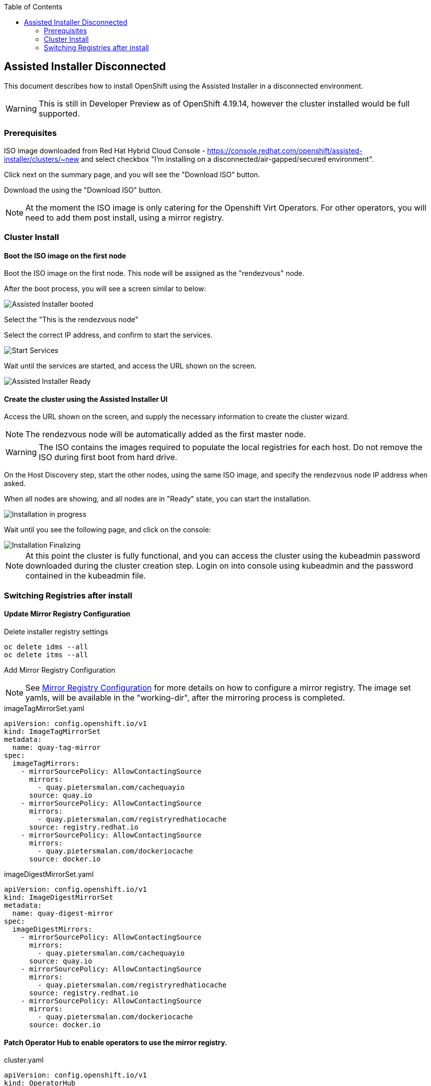 :toc2:

== Assisted Installer Disconnected

This document describes how to install OpenShift using the Assisted Installer in a disconnected environment.

WARNING: This is still in Developer Preview as of OpenShift 4.19.14, however the cluster installed would be full supported.

=== Prerequisites

ISO image downloaded from Red Hat Hybrid Cloud Console - https://console.redhat.com/openshift/assisted-installer/clusters/~new and select checkbox "I'm installing on a disconnected/air-gapped/secured environment".

Click next on the summary page, and you will see the "Download ISO" button.

Download the using the "Download ISO" button.

NOTE: At the moment the ISO image is only catering for the Openshift Virt Operators. For other operators, you will need to add them post install, using a mirror registry.

=== Cluster Install

==== Boot the ISO image on the first node

Boot the ISO image on the first node. This node will be assigned as the "rendezvous" node.

After the boot process, you will see a screen similar to below:

image::images/roundezvous_boot.png[Assisted Installer booted]

Select the "This is the rendezvous node"

Select the correct IP address, and confirm to start the services.

image::images/ready_start_services.png[Start Services]

Wait until the services are started, and access the URL shown on the screen.

image::images/assisted-installer-ready.png[Assisted Installer Ready]

==== Create the cluster using the Assisted Installer UI

Access the URL shown on the screen, and supply the necessary information to create the cluster wizard.

NOTE: The rendezvous node will be automatically added as the first master node.

WARNING: The ISO contains the images required to populate the local registries for each host. Do not remove the ISO during first boot from hard drive. 

On the Host Discovery step, start the other nodes, using the same ISO image, and specify the rendezvous node IP address when asked.

When all nodes are showing, and all nodes are in "Ready" state, you can start the installation. 

image::images/installation-progress.png[Installation in progress]

Wait until you see the following page, and click on the console:

image::images/installation-finzalizing.png[Installation Finalizing]

NOTE: At this point the cluster is fully functional, and you can access the cluster using the kubeadmin password downloaded during the cluster creation step. Login on into console using kubeadmin and the password contained in the kubeadmin file.


=== Switching Registries after install

==== Update Mirror Registry Configuration

.Delete installer registry settings
[source,bash]
----
oc delete idms --all
oc delete itms --all
----

Add Mirror Registry Configuration

NOTE: See link:/Installation/Disconnected/Mirrorv2.adoc[Mirror Registry Configuration] for more details on how to configure a mirror registry. The image set yamls, will be available in the "working-dir", after the mirroring process is completed.

.imageTagMirrorSet.yaml
[source,yaml]
----
apiVersion: config.openshift.io/v1
kind: ImageTagMirrorSet
metadata:
  name: quay-tag-mirror
spec:
  imageTagMirrors:
    - mirrorSourcePolicy: AllowContactingSource
      mirrors:
        - quay.pietersmalan.com/cachequayio
      source: quay.io
    - mirrorSourcePolicy: AllowContactingSource
      mirrors:
        - quay.pietersmalan.com/registryredhatiocache
      source: registry.redhat.io
    - mirrorSourcePolicy: AllowContactingSource
      mirrors:
        - quay.pietersmalan.com/dockeriocache
      source: docker.io
----

.imageDigestMirrorSet.yaml
[source,yaml]
----
apiVersion: config.openshift.io/v1
kind: ImageDigestMirrorSet
metadata:
  name: quay-digest-mirror
spec:
  imageDigestMirrors:
    - mirrorSourcePolicy: AllowContactingSource
      mirrors:
        - quay.pietersmalan.com/cachequayio
      source: quay.io
    - mirrorSourcePolicy: AllowContactingSource
      mirrors:
        - quay.pietersmalan.com/registryredhatiocache
      source: registry.redhat.io
    - mirrorSourcePolicy: AllowContactingSource
      mirrors:
        - quay.pietersmalan.com/dockeriocache
      source: docker.io
----

==== Patch Operator Hub to enable operators to use the mirror registry.

.cluster.yaml
[source,yaml]
----
apiVersion: config.openshift.io/v1
kind: OperatorHub
metadata:
  name: Cluster
spec: {}
----

==== Allow upgrades

NOTE: If you want to allow upgrades, as the cluster is disconnected, you will need populate the mirror registry with the necessary images. 

To allow upgrades, you will need to patch the FeatureGate to allow automatic updates.

.feature-gate.yaml
[source,yaml]
----
apiVersion: config.openshift.io/v1
kind: FeatureGate
metadata:
  name: cluster
spec:
  customNoUpgrade:
    disabled:
      - NoRegistryClusterOperations
  featureSet: CustomNoUpgrade
